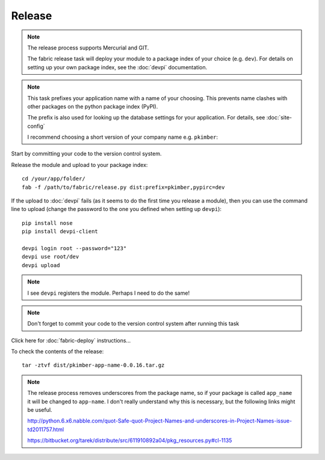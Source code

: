 Release
*******

.. note::

  The release process supports Mercurial and GIT.

  The fabric release task will deploy your module to a package index of your
  choice (e.g. ``dev``).  For details on setting up your own package index,
  see the :doc:`devpi` documentation.

.. note::

  This task prefixes your application name with a name of your choosing.  This
  prevents name clashes with other packages on the python package index (PyPI).

  The prefix is also used for looking up the database settings for your
  application.  For details, see :doc:`site-config`

  I recommend choosing a short version of your company name e.g. ``pkimber``:

Start by committing your code to the version control system.

Release the module and upload to your package index::

  cd /your/app/folder/
  fab -f /path/to/fabric/release.py dist:prefix=pkimber,pypirc=dev

If the upload to :doc:`devpi` fails (as it seems to do the first time you
release a module), then you can use the command line to upload (change the
password to the one you defined when setting up ``devpi``)::

  pip install nose
  pip install devpi-client

  devpi login root --password="123"
  devpi use root/dev
  devpi upload

.. note::

  I see ``devpi`` registers the module.  Perhaps I need to do the same!

.. note::

  Don't forget to commit your code to the version control system after running
  this task

Click here for :doc:`fabric-deploy` instructions...

To check the contents of the release::

  tar -ztvf dist/pkimber-app-name-0.0.16.tar.gz

.. note::

  The release process removes underscores from the package name, so if your
  package is called ``app_name`` it will be changed to ``app-name``.  I don't
  really understand why this is necessary, but the following links might be
  useful.

  http://python.6.x6.nabble.com/quot-Safe-quot-Project-Names-and-underscores-in-Project-Names-issue-td2011757.html

  https://bitbucket.org/tarek/distribute/src/611910892a04/pkg_resources.py#cl-1135
